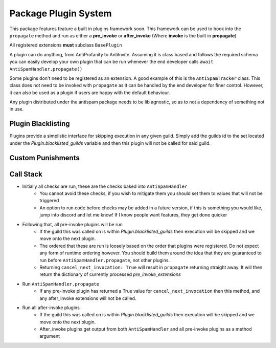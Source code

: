 Package Plugin System
=====================

This package features feature a built in plugins framework soon.
This framework can be used to hook into the ``propagate`` method and run
as either a **pre_invoke** or **after_invoke** (Where **invoke** is
the built in **propagate**)

All registered extensions **must** subclass ``BasePlugin``

A plugin can do anything, from AntiProfanity to AntiInvite.
Assuming it is class based and follows the required schema you
can easily develop your own plugin that can be run whenever the
end developer calls ``await AntiSpamHandler.propagate()``

Some plugins don't need to be registered as an extension.
A good example of this is the ``AntiSpamTracker`` class.
This class does not need to be invoked with ``propagate`` as
it can be handled by the end developer for finer control.
However, it can also be used as a plugin if users are
happy with the default behaviour.

Any plugin distributed under the antispam package needs to be lib agnostic,
so as to not a dependency of something not in use.

Plugin Blacklisting
-------------------

Plugins provide a simplistic interface for skipping execution in any given guild.
Simply add the guilds id to the set located under the `Plugin.blacklisted_guilds`
variable and then this plugin will not be called for said guild.

Custom Punishments
------------------

.. code-block:: python
    :linenos:

    from discord.ext import commands

    from antispam import AntiSpamHandler
    from antispam.ext import Stats

    bot = commands.Bot(command_prefix="!")
    bot.handler = AntiSpamHandler(bot, no_punish=True)
    bot.stats = Stats(bot.handler)
    bot.handler.register_extension(bot.stats)

    # We don't want to collect stats on guild 12345
    # So lets ignore it on this plugin
    bot.stats.blacklisted_guilds.add(12345)


    @bot.event
    async def on_ready():
        # On ready, print some details to standard out
        print(f"-----\nLogged in as: {bot.user.name} : {bot.user.id}\n-----")


    if __name__ == "__main__":
        bot.run("Bot Token")


Call Stack
----------

* Initially all checks are run, these are the checks baked into ``AntiSpamHandler``
    * You cannot avoid these checks, if you wish to mitigate them you should
      set them to values that will not be triggered
    * An option to run code before checks may be added in a future version,
      if this is something you would like, jump into discord and let me know!
      If I know people want features, they get done quicker
* Following that, all pre-invoke plugins will be run
    * If the guild this was called on is within `Plugin.blacklisted_guilds`
      then execution will be skipped and we move onto the next plugin.
    * The ordered that these are run is loosely based on the order that
      plugins were registered. Do not expect any form of runtime
      ordering however. You should build them around the idea that they
      are guaranteed to run before ``AntiSpamHandler.propagate``, not
      other plugins.
    * Returning ``cancel_next_invocation: True`` will result in ``propagate`` returning
      straight away. It will then return the dictionary of currently processed `pre_invoke_extensions`
* Run ``AntiSpamHandler.propagate``
    * If any pre-invoke plugin has returned a True value for ``cancel_next_invocation``
      then this method, and any after_invoke extensions will not be called.
* Run all after-invoke plugins
    * If the guild this was called on is within `Plugin.blacklisted_guilds`
      then execution will be skipped and we move onto the next plugin.
    * After_invoke plugins get output from both ``AntiSpamHandler``
      and all pre-invoke plugins as a method argument
